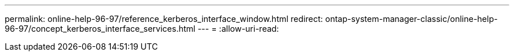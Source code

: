 ---
permalink: online-help-96-97/reference_kerberos_interface_window.html 
redirect: ontap-system-manager-classic/online-help-96-97/concept_kerberos_interface_services.html 
---
= 
:allow-uri-read: 


